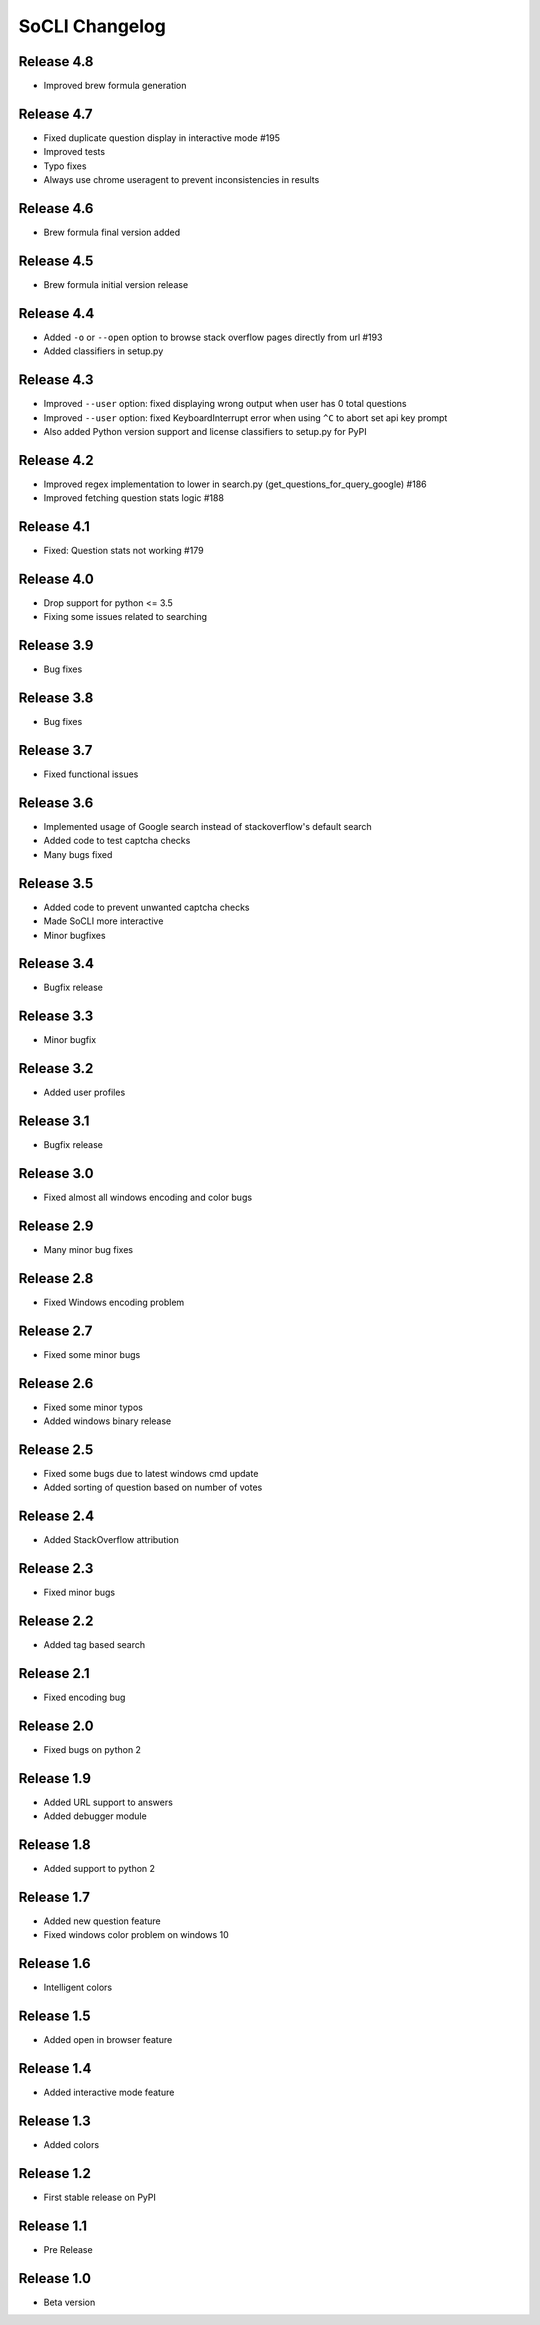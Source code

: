 SoCLI Changelog
================

Release 4.8
---------------------------
* Improved brew formula generation

Release 4.7
---------------------------
* Fixed duplicate question display in interactive mode #195
* Improved tests
* Typo fixes
* Always use chrome useragent to prevent inconsistencies in results

Release 4.6
---------------------------
* Brew formula final version added

Release 4.5
---------------------------
* Brew formula initial version release

Release 4.4
---------------------------
* Added ``-o`` or ``--open`` option to browse stack overflow pages directly from url #193
* Added classifiers in setup.py

Release 4.3
---------------------------
* Improved ``--user`` option: fixed displaying wrong output when user has 0 total questions
* Improved ``--user`` option: fixed KeyboardInterrupt error when using ``^C`` to abort set api key prompt
* Also added Python version support and license classifiers to setup.py for PyPI


Release 4.2
---------------------------

* Improved regex implementation to lower in search.py (get_questions_for_query_google) #186
* Improved fetching question stats logic #188


Release 4.1
---------------------------

* Fixed:  Question stats not working #179

Release 4.0
---------------------------

* Drop support for python <= 3.5
* Fixing some issues related to searching

Release 3.9
---------------------------

* Bug fixes

Release 3.8
---------------------------

* Bug fixes

Release 3.7
---------------------------

* Fixed functional issues

Release 3.6
---------------------------

* Implemented usage of Google search instead of stackoverflow's default search
* Added code to test captcha checks
* Many bugs fixed

Release 3.5
---------------------------

* Added code to prevent unwanted captcha checks
* Made SoCLI more interactive
* Minor bugfixes

Release 3.4 
---------------------------

* Bugfix release

Release 3.3
---------------------------

* Minor bugfix 

Release 3.2
---------------------------

* Added user profiles 

Release 3.1
---------------------------

* Bugfix release

Release 3.0
---------------------------

* Fixed almost all windows encoding and color bugs

Release 2.9
---------------------------

* Many minor bug fixes

Release 2.8
---------------------------

* Fixed Windows encoding problem

Release 2.7
---------------------------

* Fixed some minor bugs

Release 2.6
---------------------------

* Fixed some minor typos
* Added windows binary release

Release 2.5
---------------------------

* Fixed some bugs due to latest windows cmd update
* Added sorting of question based on number of votes

Release 2.4
---------------------------

* Added StackOverflow attribution

Release 2.3
---------------------------

* Fixed minor bugs

Release 2.2
---------------------------

* Added tag based search

Release 2.1
---------------------------

* Fixed encoding bug

Release 2.0
---------------------------

* Fixed bugs on python 2

Release 1.9
---------------------------

* Added URL support to answers
* Added debugger module

Release 1.8
---------------------------

* Added support to python 2

Release 1.7
---------------------------

* Added new question feature
* Fixed windows color problem on windows 10

Release 1.6
---------------------------

* Intelligent colors

Release 1.5
---------------------------

* Added open in browser feature

Release 1.4
---------------------------

* Added interactive mode feature

Release 1.3
---------------------------

* Added colors

Release 1.2
---------------------------

* First stable release on PyPI

Release 1.1
---------------------------

* Pre Release

Release 1.0
---------------------------

* Beta version
